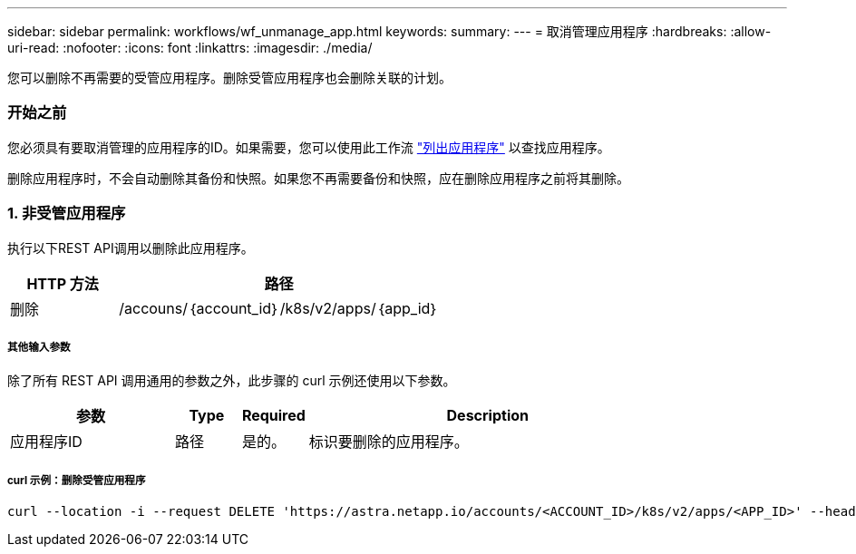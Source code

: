 ---
sidebar: sidebar 
permalink: workflows/wf_unmanage_app.html 
keywords:  
summary:  
---
= 取消管理应用程序
:hardbreaks:
:allow-uri-read: 
:nofooter: 
:icons: font
:linkattrs: 
:imagesdir: ./media/


[role="lead"]
您可以删除不再需要的受管应用程序。删除受管应用程序也会删除关联的计划。



=== 开始之前

您必须具有要取消管理的应用程序的ID。如果需要，您可以使用此工作流 link:wf_list_man_apps.html["列出应用程序"] 以查找应用程序。

删除应用程序时，不会自动删除其备份和快照。如果您不再需要备份和快照，应在删除应用程序之前将其删除。



=== 1. 非受管应用程序

执行以下REST API调用以删除此应用程序。

[cols="25,75"]
|===
| HTTP 方法 | 路径 


| 删除 | /accouns/｛account_id｝/k8s/v2/apps/｛app_id｝ 
|===


===== 其他输入参数

除了所有 REST API 调用通用的参数之外，此步骤的 curl 示例还使用以下参数。

[cols="25,10,10,55"]
|===
| 参数 | Type | Required | Description 


| 应用程序ID | 路径 | 是的。 | 标识要删除的应用程序。 
|===


===== curl 示例：删除受管应用程序

[source, curl]
----
curl --location -i --request DELETE 'https://astra.netapp.io/accounts/<ACCOUNT_ID>/k8s/v2/apps/<APP_ID>' --header 'Accept: */*' --header 'Authorization: Bearer <API_TOKEN>'
----